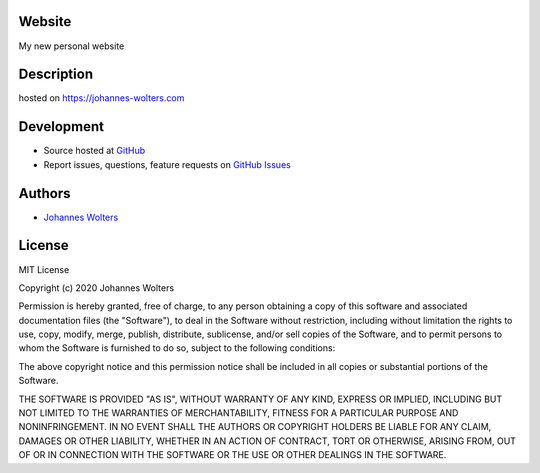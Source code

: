 Website
===========
My new personal website

Description
===========
hosted on https://johannes-wolters.com

Development
===========

- Source hosted at `GitHub <https://github.com/joojey/website>`__
- Report issues, questions, feature requests on `GitHub Issues <https://github.com/joojey/website/issues>`__


Authors
=======

- `Johannes Wolters <https://github.com/woltersjoh>`__


License
=======
MIT License

Copyright (c) 2020 Johannes Wolters

Permission is hereby granted, free of charge, to any person obtaining a copy
of this software and associated documentation files (the "Software"), to deal
in the Software without restriction, including without limitation the rights
to use, copy, modify, merge, publish, distribute, sublicense, and/or sell
copies of the Software, and to permit persons to whom the Software is
furnished to do so, subject to the following conditions:

The above copyright notice and this permission notice shall be included in all
copies or substantial portions of the Software.

THE SOFTWARE IS PROVIDED "AS IS", WITHOUT WARRANTY OF ANY KIND, EXPRESS OR
IMPLIED, INCLUDING BUT NOT LIMITED TO THE WARRANTIES OF MERCHANTABILITY,
FITNESS FOR A PARTICULAR PURPOSE AND NONINFRINGEMENT. IN NO EVENT SHALL THE
AUTHORS OR COPYRIGHT HOLDERS BE LIABLE FOR ANY CLAIM, DAMAGES OR OTHER
LIABILITY, WHETHER IN AN ACTION OF CONTRACT, TORT OR OTHERWISE, ARISING FROM,
OUT OF OR IN CONNECTION WITH THE SOFTWARE OR THE USE OR OTHER DEALINGS IN THE
SOFTWARE.
